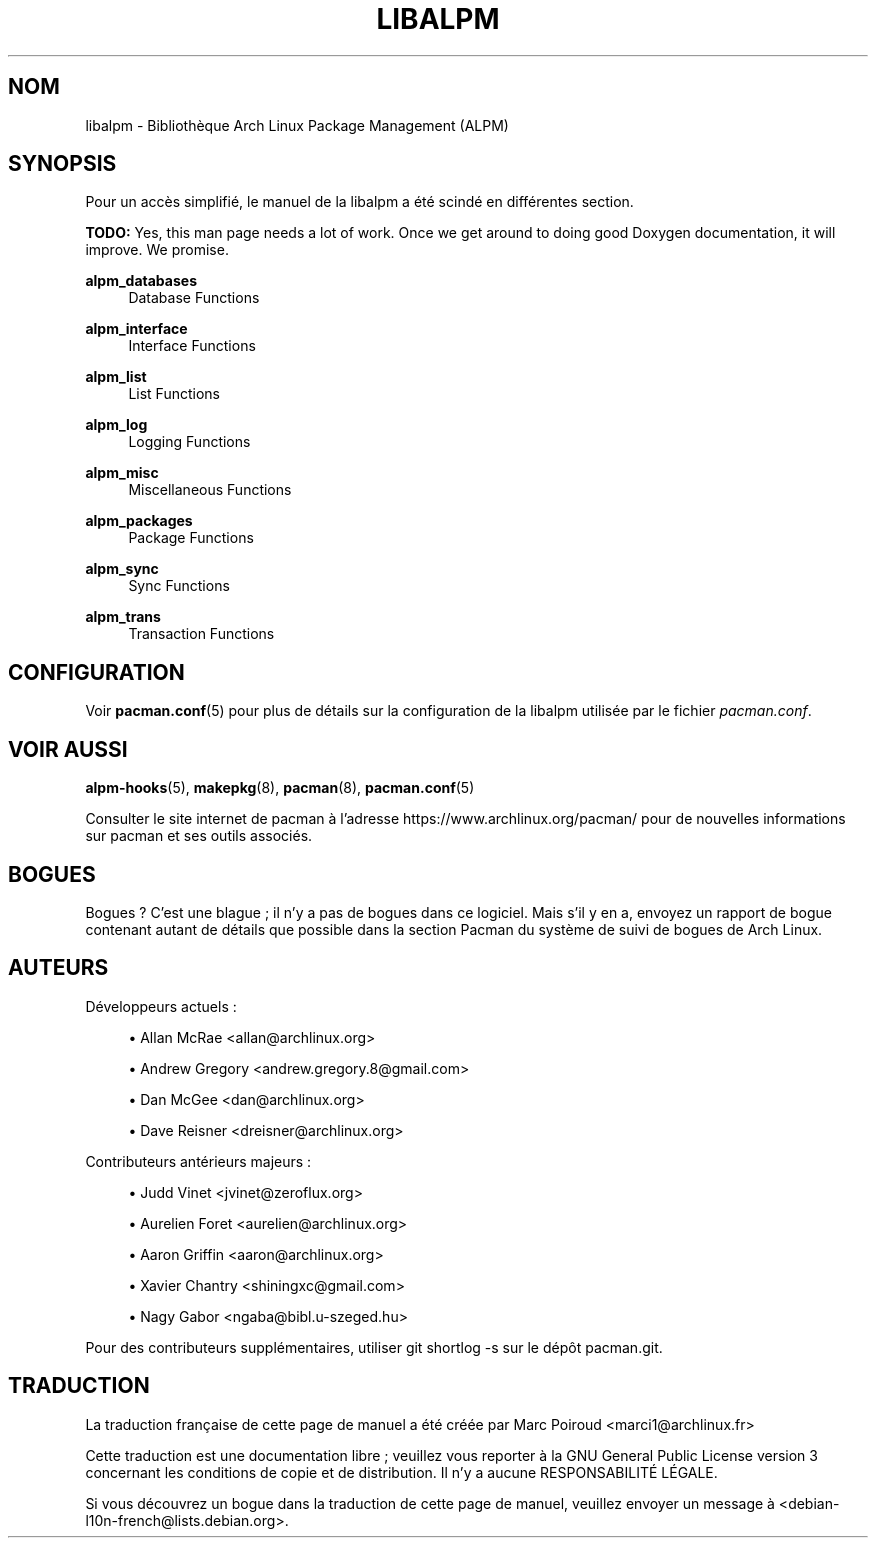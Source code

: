 .\" -*- coding: UTF-8 -*-
'\" t
.\"     Title: libalpm
.\"    Author: [see the "Authors" section]
.\" Generator: DocBook XSL Stylesheets vsnapshot <http://docbook.sf.net/>
.\"      Date: 2020-06-25
.\"    Manual: Pacman Manual
.\"    Source: Pacman 5.2.2
.\"  Language: English
.\"
.\"*******************************************************************
.\"
.\" This file was generated with po4a. Translate the source file.
.\"
.\"*******************************************************************
.TH LIBALPM 3 "25 juin 2020" "Pacman 5\&.2\&.2" "Manuel de Pacman"
.ie  \n(.g .ds Aq \(aq
.el       .ds Aq '
.\" -----------------------------------------------------------------
.\" * Define some portability stuff
.\" -----------------------------------------------------------------
.\" ~~~~~~~~~~~~~~~~~~~~~~~~~~~~~~~~~~~~~~~~~~~~~~~~~~~~~~~~~~~~~~~~~
.\" http://bugs.debian.org/507673
.\" http://lists.gnu.org/archive/html/groff/2009-02/msg00013.html
.\" ~~~~~~~~~~~~~~~~~~~~~~~~~~~~~~~~~~~~~~~~~~~~~~~~~~~~~~~~~~~~~~~~~
.\" -----------------------------------------------------------------
.\" * set default formatting
.\" -----------------------------------------------------------------
.\" disable hyphenation
.nh
.\" disable justification (adjust text to left margin only)
.ad l
.\" -----------------------------------------------------------------
.\" * MAIN CONTENT STARTS HERE *
.\" -----------------------------------------------------------------
.SH NOM
libalpm \- Bibliothèque Arch Linux Package Management (ALPM)
.SH SYNOPSIS
.sp
Pour un accès simplifié, le manuel de la libalpm a été scindé en différentes
section\&.
.sp
\fBTODO:\fP Yes, this man page needs a lot of work\&. Once we get around to
doing good Doxygen documentation, it will improve\&. We promise\&.
.PP
\fBalpm_databases\fP
.RS 4
Database Functions
.RE
.PP
\fBalpm_interface\fP
.RS 4
Interface Functions
.RE
.PP
\fBalpm_list\fP
.RS 4
List Functions
.RE
.PP
\fBalpm_log\fP
.RS 4
Logging Functions
.RE
.PP
\fBalpm_misc\fP
.RS 4
Miscellaneous Functions
.RE
.PP
\fBalpm_packages\fP
.RS 4
Package Functions
.RE
.PP
\fBalpm_sync\fP
.RS 4
Sync Functions
.RE
.PP
\fBalpm_trans\fP
.RS 4
Transaction Functions
.RE
.SH CONFIGURATION
.sp
Voir \fBpacman.conf\fP(5) pour plus de détails sur la configuration de la
libalpm utilisée par le fichier \fIpacman\&.conf\fP\&.
.SH "VOIR AUSSI"
.sp
\fBalpm\-hooks\fP(5), \fBmakepkg\fP(8), \fBpacman\fP(8), \fBpacman.conf\fP(5)
.sp
Consulter le site internet de pacman à l'adresse
https://www\&.archlinux\&.org/pacman/ pour de nouvelles informations sur
pacman et ses outils associés\&.
.SH BOGUES
.sp
Bogues\ ? C'est une blague\ ; il n'y a pas de bogues dans ce logiciel\&. Mais
s'il y en a, envoyez un rapport de bogue contenant autant de détails que
possible dans la section Pacman du système de suivi de bogues de Arch Linux.
.SH AUTEURS
.sp
Développeurs actuels\ :
.sp
.RS 4
.ie  n \{\
\h'-04'\(bu\h'+03'\c
.\}
.el \{\
.sp -1
.IP \(bu 2.3
.\}
Allan McRae <allan@archlinux\&.org>
.RE
.sp
.RS 4
.ie  n \{\
\h'-04'\(bu\h'+03'\c
.\}
.el \{\
.sp -1
.IP \(bu 2.3
.\}
Andrew Gregory <andrew\&.gregory\&.8@gmail\&.com>
.RE
.sp
.RS 4
.ie  n \{\
\h'-04'\(bu\h'+03'\c
.\}
.el \{\
.sp -1
.IP \(bu 2.3
.\}
Dan McGee <dan@archlinux\&.org>
.RE
.sp
.RS 4
.ie  n \{\
\h'-04'\(bu\h'+03'\c
.\}
.el \{\
.sp -1
.IP \(bu 2.3
.\}
Dave Reisner <dreisner@archlinux\&.org>
.RE
.sp
Contributeurs antérieurs majeurs\ :
.sp
.RS 4
.ie  n \{\
\h'-04'\(bu\h'+03'\c
.\}
.el \{\
.sp -1
.IP \(bu 2.3
.\}
Judd Vinet <jvinet@zeroflux\&.org>
.RE
.sp
.RS 4
.ie  n \{\
\h'-04'\(bu\h'+03'\c
.\}
.el \{\
.sp -1
.IP \(bu 2.3
.\}
Aurelien Foret <aurelien@archlinux\&.org>
.RE
.sp
.RS 4
.ie  n \{\
\h'-04'\(bu\h'+03'\c
.\}
.el \{\
.sp -1
.IP \(bu 2.3
.\}
Aaron Griffin <aaron@archlinux\&.org>
.RE
.sp
.RS 4
.ie  n \{\
\h'-04'\(bu\h'+03'\c
.\}
.el \{\
.sp -1
.IP \(bu 2.3
.\}
Xavier Chantry <shiningxc@gmail\&.com>
.RE
.sp
.RS 4
.ie  n \{\
\h'-04'\(bu\h'+03'\c
.\}
.el \{\
.sp -1
.IP \(bu 2.3
.\}
Nagy Gabor <ngaba@bibl\&.u\-szeged\&.hu>
.RE
.sp
Pour des contributeurs supplémentaires, utiliser git shortlog\ \-s sur le
dépôt pacman\&.git\&.

.SH TRADUCTION
La traduction française de cette page de manuel a été créée par
Marc Poiroud <marci1@archlinux.fr>
.

Cette traduction est une documentation libre ; veuillez vous reporter à la 
GNU General Public License version 3 concernant les conditions de copie et 
de distribution. Il n'y a aucune RESPONSABILITÉ LÉGALE.

Si vous découvrez un bogue dans la traduction de cette page de manuel, 
veuillez envoyer un message à <debian-l10n-french@lists.debian.org>.
